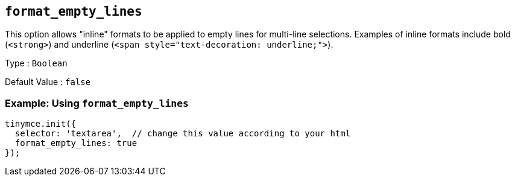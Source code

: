 [[format_empty_lines]]
== `+format_empty_lines+`

This option allows "inline" formats to be applied to empty lines for multi-line selections. Examples of inline formats include bold (`+<strong>+`) and underline (`+<span style="text-decoration: underline;">+`).

Type : `+Boolean+`

Default Value : `+false+`

=== Example: Using `+format_empty_lines+`

[source,js]
----
tinymce.init({
  selector: 'textarea',  // change this value according to your html
  format_empty_lines: true
});
----
